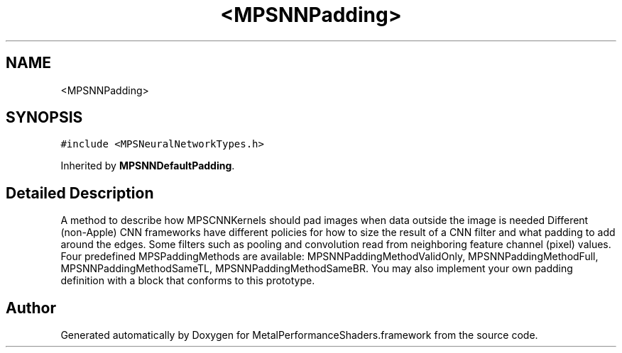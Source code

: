 .TH "<MPSNNPadding>" 3 "Thu Jul 13 2017" "Version MetalPerformanceShaders-87.2" "MetalPerformanceShaders.framework" \" -*- nroff -*-
.ad l
.nh
.SH NAME
<MPSNNPadding>
.SH SYNOPSIS
.br
.PP
.PP
\fC#include <MPSNeuralNetworkTypes\&.h>\fP
.PP
Inherited by \fBMPSNNDefaultPadding\fP\&.
.SH "Detailed Description"
.PP 
A method to describe how MPSCNNKernels should pad images when data outside the image is needed  Different (non-Apple) CNN frameworks have different policies for how to size the result of a CNN filter and what padding to add around the edges\&. Some filters such as pooling and convolution read from neighboring feature channel (pixel) values\&. Four predefined MPSPaddingMethods are available: MPSNNPaddingMethodValidOnly, MPSNNPaddingMethodFull, MPSNNPaddingMethodSameTL, MPSNNPaddingMethodSameBR\&. You may also implement your own padding definition with a block that conforms to this prototype\&. 

.SH "Author"
.PP 
Generated automatically by Doxygen for MetalPerformanceShaders\&.framework from the source code\&.
